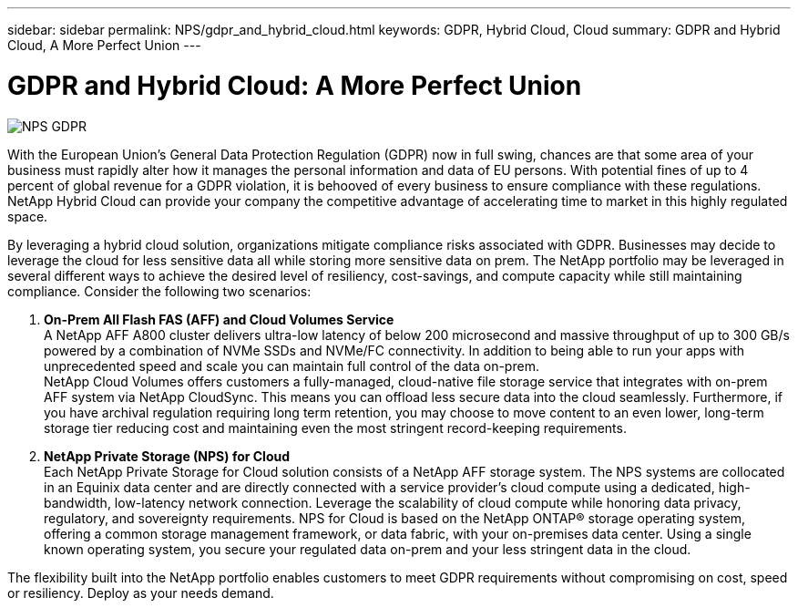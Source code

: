 ---
sidebar: sidebar
permalink: NPS/gdpr_and_hybrid_cloud.html
keywords: GDPR, Hybrid Cloud, Cloud
summary: GDPR and Hybrid Cloud, A More Perfect Union
---

= GDPR and Hybrid Cloud: A More Perfect Union
:hardbreaks:
:nofooter:
:linkattrs:
:imagesdir: ./media/

image::NPS_GDPR.png[align="center"]

With the European Union’s General Data Protection Regulation (GDPR) now in full swing, chances are that some area of your business must rapidly alter how it manages the personal information and data of EU persons. With potential fines of up to 4 percent of global revenue for a GDPR violation, it is behooved of every business to ensure compliance with these regulations. NetApp Hybrid Cloud can provide your company the competitive advantage of accelerating time to market in this highly regulated space.

By leveraging a hybrid cloud solution, organizations mitigate compliance risks associated with GDPR. Businesses may decide to leverage the cloud for less sensitive data all while storing more sensitive data on prem. The NetApp portfolio may be leveraged in several different ways to achieve the desired level of resiliency, cost-savings, and compute capacity while still maintaining compliance. Consider the following two scenarios:

1.  *On-Prem All Flash FAS (AFF) and Cloud Volumes Service*
A NetApp AFF A800 cluster delivers ultra-low latency of below 200 microsecond and massive throughput of up to 300 GB/s powered by a combination of NVMe SSDs and NVMe/FC connectivity. In addition to being able to run your apps with unprecedented speed and scale you can maintain full control of the data on-prem.
NetApp Cloud Volumes offers customers a fully-managed, cloud-native file storage service that integrates with on-prem AFF system via NetApp CloudSync. This means you can offload less secure data into the cloud seamlessly. Furthermore, if you have archival regulation requiring long term retention, you may choose to move content to an even lower, long-term storage tier reducing cost and maintaining even the most stringent record-keeping requirements.

2. *NetApp Private Storage (NPS) for Cloud*
Each NetApp Private Storage for Cloud solution consists of a NetApp AFF storage system.  The NPS systems are collocated in an Equinix data center and are directly connected with a service provider’s cloud compute using a dedicated, high-bandwidth, low-latency network connection. Leverage the scalability of cloud compute while honoring data privacy, regulatory, and sovereignty requirements. NPS for Cloud is based on the NetApp ONTAP® storage operating system, offering a common storage management framework, or data fabric, with your on-premises data center. Using a single known operating system, you secure your regulated data on-prem and your less stringent data in the cloud.

The flexibility built into the NetApp portfolio enables customers to meet GDPR requirements without compromising on cost, speed or resiliency. Deploy as your needs demand.
